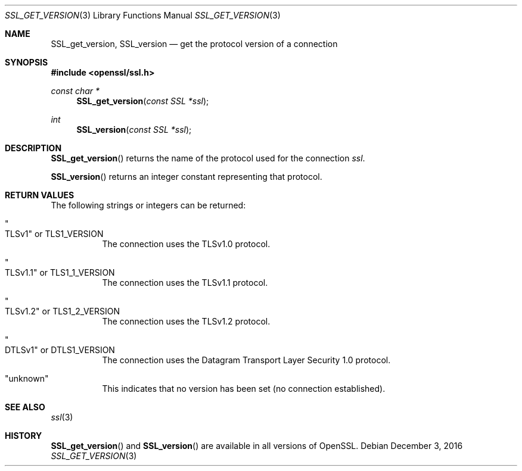 .\"	$OpenBSD: SSL_get_version.3,v 1.2 2016/12/03 09:14:28 schwarze Exp $
.\"	OpenSSL bb9ad09e Jun 6 00:43:05 2016 -0400
.\"
.\" This file was written by Lutz Jaenicke <jaenicke@openssl.org>.
.\" Copyright (c) 2001, 2005, 2014 The OpenSSL Project.  All rights reserved.
.\"
.\" Redistribution and use in source and binary forms, with or without
.\" modification, are permitted provided that the following conditions
.\" are met:
.\"
.\" 1. Redistributions of source code must retain the above copyright
.\"    notice, this list of conditions and the following disclaimer.
.\"
.\" 2. Redistributions in binary form must reproduce the above copyright
.\"    notice, this list of conditions and the following disclaimer in
.\"    the documentation and/or other materials provided with the
.\"    distribution.
.\"
.\" 3. All advertising materials mentioning features or use of this
.\"    software must display the following acknowledgment:
.\"    "This product includes software developed by the OpenSSL Project
.\"    for use in the OpenSSL Toolkit. (http://www.openssl.org/)"
.\"
.\" 4. The names "OpenSSL Toolkit" and "OpenSSL Project" must not be used to
.\"    endorse or promote products derived from this software without
.\"    prior written permission. For written permission, please contact
.\"    openssl-core@openssl.org.
.\"
.\" 5. Products derived from this software may not be called "OpenSSL"
.\"    nor may "OpenSSL" appear in their names without prior written
.\"    permission of the OpenSSL Project.
.\"
.\" 6. Redistributions of any form whatsoever must retain the following
.\"    acknowledgment:
.\"    "This product includes software developed by the OpenSSL Project
.\"    for use in the OpenSSL Toolkit (http://www.openssl.org/)"
.\"
.\" THIS SOFTWARE IS PROVIDED BY THE OpenSSL PROJECT ``AS IS'' AND ANY
.\" EXPRESSED OR IMPLIED WARRANTIES, INCLUDING, BUT NOT LIMITED TO, THE
.\" IMPLIED WARRANTIES OF MERCHANTABILITY AND FITNESS FOR A PARTICULAR
.\" PURPOSE ARE DISCLAIMED.  IN NO EVENT SHALL THE OpenSSL PROJECT OR
.\" ITS CONTRIBUTORS BE LIABLE FOR ANY DIRECT, INDIRECT, INCIDENTAL,
.\" SPECIAL, EXEMPLARY, OR CONSEQUENTIAL DAMAGES (INCLUDING, BUT
.\" NOT LIMITED TO, PROCUREMENT OF SUBSTITUTE GOODS OR SERVICES;
.\" LOSS OF USE, DATA, OR PROFITS; OR BUSINESS INTERRUPTION)
.\" HOWEVER CAUSED AND ON ANY THEORY OF LIABILITY, WHETHER IN CONTRACT,
.\" STRICT LIABILITY, OR TORT (INCLUDING NEGLIGENCE OR OTHERWISE)
.\" ARISING IN ANY WAY OUT OF THE USE OF THIS SOFTWARE, EVEN IF ADVISED
.\" OF THE POSSIBILITY OF SUCH DAMAGE.
.\"
.Dd $Mdocdate: December 3 2016 $
.Dt SSL_GET_VERSION 3
.Os
.Sh NAME
.Nm SSL_get_version ,
.Nm SSL_version
.Nd get the protocol version of a connection
.Sh SYNOPSIS
.In openssl/ssl.h
.Ft const char *
.Fn SSL_get_version "const SSL *ssl"
.Ft int
.Fn SSL_version "const SSL *ssl"
.Sh DESCRIPTION
.Fn SSL_get_version
returns the name of the protocol used for the connection
.Fa ssl .
.Pp
.Fn SSL_version
returns an integer constant representing that protocol.
.Sh RETURN VALUES
The following strings or integers can be returned:
.Bl -tag -width Ds
.It Qo TLSv1 Qc No or Dv TLS1_VERSION
The connection uses the TLSv1.0 protocol.
.It Qo TLSv1.1 Qc No or Dv TLS1_1_VERSION
The connection uses the TLSv1.1 protocol.
.It Qo TLSv1.2 Qc No or Dv TLS1_2_VERSION
The connection uses the TLSv1.2 protocol.
.It Qo DTLSv1 Qc No or Dv DTLS1_VERSION
The connection uses the Datagram Transport Layer Security 1.0 protocol.
.It Qq unknown
This indicates that no version has been set (no connection established).
.El
.Sh SEE ALSO
.Xr ssl 3
.Sh HISTORY
.Fn SSL_get_version
and
.Fn SSL_version
are available in all versions of OpenSSL.
